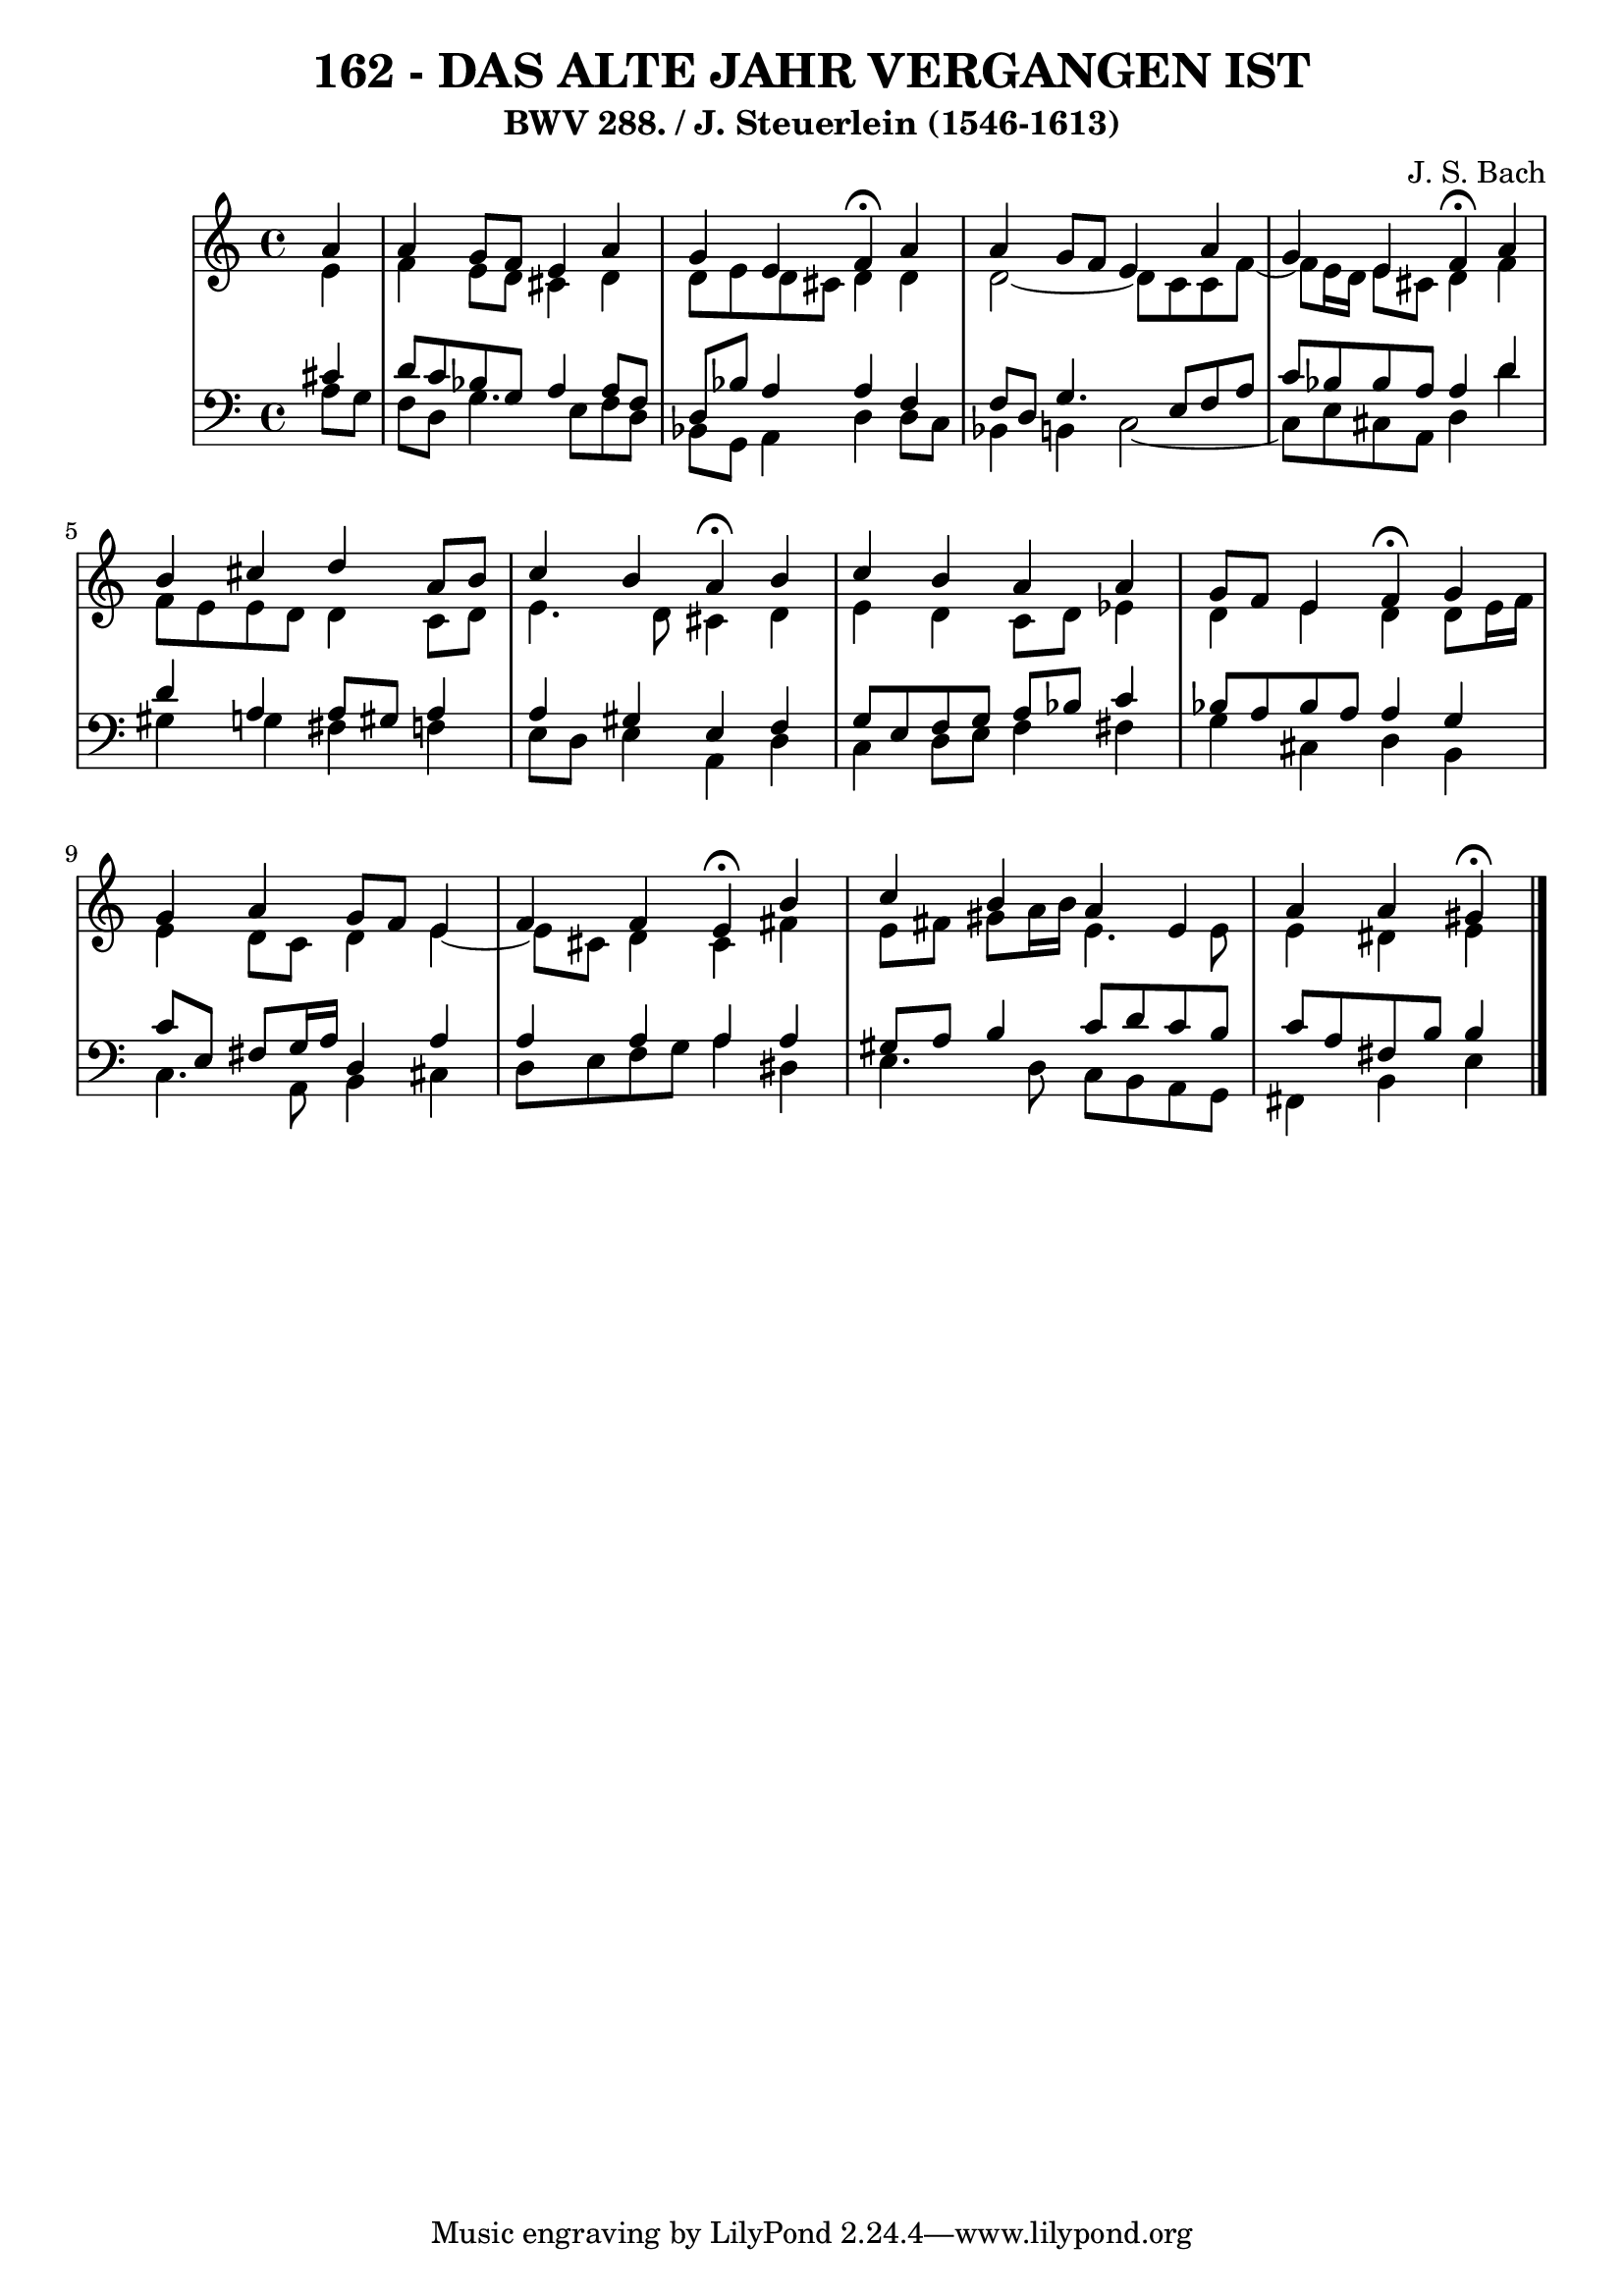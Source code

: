 \version "2.10.33"

\header {
  title = "162 - DAS ALTE JAHR VERGANGEN IST"
  subtitle = "BWV 288. / J. Steuerlein (1546-1613)"
  composer = "J. S. Bach"
}


global = {
  \time 4/4
  \key a \minor
}


soprano = \relative c'' {
  \partial 4 a4 
    a4 g8 f8 e4 a4 
  g4 e4 f4 \fermata a4
  a4 g8 f8 e4 a4 
  g4 e4 f4 \fermata a4 
  b4 cis4 d4 a8 b8   %5
  c4 b4 a4 \fermata b4 
  c4 b4 a4 a4 
  g8 f8 e4 f4 \fermata g4 
  g4 a4 g8 f8 e4 
  f4 f4 e4 \fermata b'4   %10
  c4 b4 a4 e4 
  a4 a4 gis4 \fermata
  
}

alto = \relative c' {
  \partial 4 e4 
    f4 e8 d8 cis4 d4 
  d8 e8 d8 cis8 d4 d4 
  d2~ d8 c8 c8 f8~ 
  f8 e16 d16 e8 cis8 d4 f4 
  f8 e8 e8 d8 d4 c8 d8   %5
  e4. d8 cis4 d4 
  e4 d4 c8 d8 ees4 
  d4 e4 d4 d8 e16 f16 
  e4 d8 c8 d4 e4~ 
  e8 cis8 d4 cis4 fis4   %10
  e8 fis8 gis8 a16 b16 e,4. e8 
  e4 dis4 e4 
  
}

tenor = \relative c' {
  \partial 4 cis4 
    d8 c8 bes8 g8 a4 a8 f8 
  d8 bes'8 a4 a4 f4 
  f8 d8 g4. e8 f8 a8 
  c8 bes8 bes8 a8 a4 d4 
  d4 a4 a8 gis8 a4   %5
  a4 gis4 e4 f4 
  g8 e8 f8 g8 a8 bes8 c4 
  bes8 a8 bes8 a8 a4 g4 
  c8 e,8 fis8 g16 a16 d,4 a'4 
  a4 a4 a4 a4   %10
  gis8 a8 b4 c8 d8 c8 b8 
  c8 a8 fis8 b8 b4 
  
}

baixo = \relative c' {
  \partial 4 a8  g8 
    f8 d8 g4. e8 f8 d8 
  bes8 g8 a4 d4 d8 c8 
  bes4 b4 c2~ 
  c8 e8 cis8 a8 d4 d'4 
  gis,4 g4 fis4 f4   %5
  e8 d8 e4 a,4 d4 
  c4 d8 e8 f4 fis4 
  g4 cis,4 d4 b4 
  c4. a8 b4 cis4 
  d8 e8 f8 g8 a4 dis,4   %10
  e4. d8 c8 b8 a8 g8 
  fis4 b4 e4 
  
}

\score {
  <<
    \new StaffGroup <<
      \override StaffGroup.SystemStartBracket #'style = #'line 
      \new Staff {
        <<
          \global
          \new Voice = "soprano" { \voiceOne \soprano }
          \new Voice = "alto" { \voiceTwo \alto }
        >>
      }
      \new Staff {
        <<
          \global
          \clef "bass"
          \new Voice = "tenor" {\voiceOne \tenor }
          \new Voice = "baixo" { \voiceTwo \baixo \bar "|."}
        >>
      }
    >>
  >>
  \layout {}
  \midi {}
}
